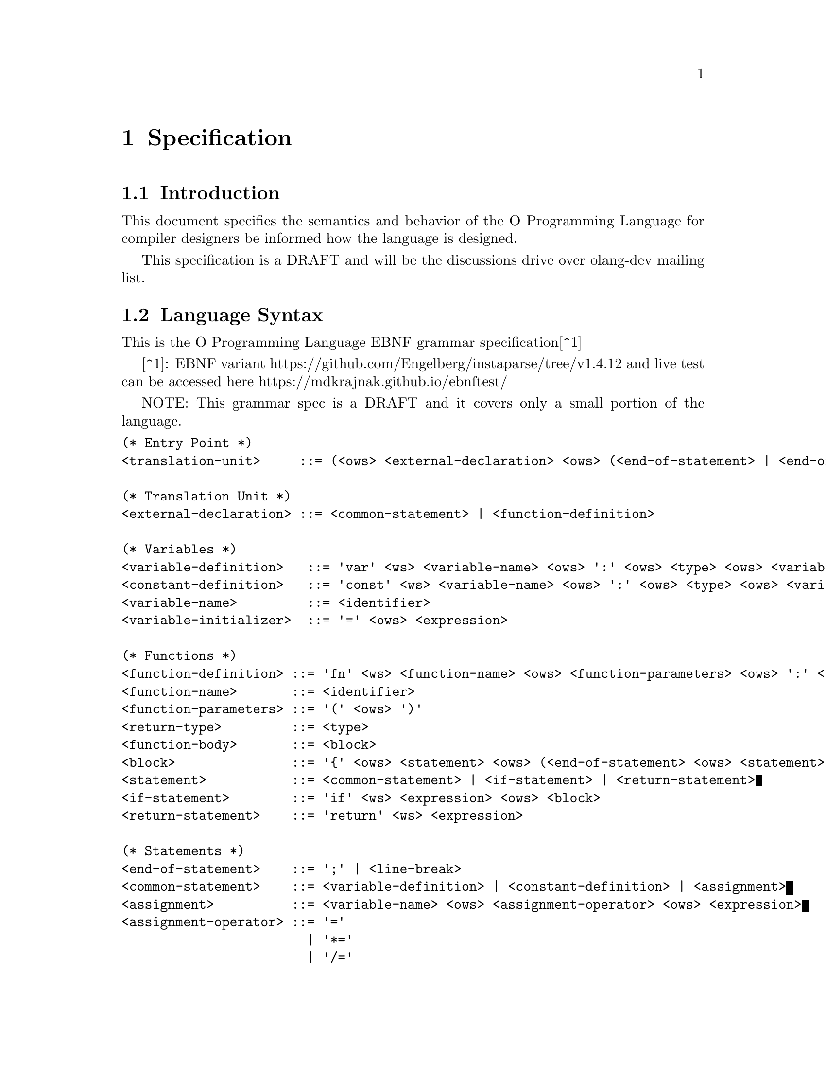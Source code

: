 @node Specification
@chapter Specification

@section Introduction

This document specifies the semantics and behavior of the O Programming
Language for compiler designers be informed how the language is designed.

This specification is a DRAFT and will be the discussions drive over olang-dev
mailing list.

@section Language Syntax

This is the O Programming Language EBNF grammar specification[^1]

[^1]: EBNF variant https://github.com/Engelberg/instaparse/tree/v1.4.12 and live
      test can be accessed here https://mdkrajnak.github.io/ebnftest/

NOTE: This grammar spec is a DRAFT and it covers only a small portion of the
language.

@verbatim
(* Entry Point *)
<translation-unit>     ::= (<ows> <external-declaration> <ows> (<end-of-statement> | <end-of-file>))*

(* Translation Unit *)
<external-declaration> ::= <common-statement> | <function-definition>

(* Variables *)
<variable-definition>   ::= 'var' <ws> <variable-name> <ows> ':' <ows> <type> <ows> <variable-initializer>?
<constant-definition>   ::= 'const' <ws> <variable-name> <ows> ':' <ows> <type> <ows> <variable-initializer>
<variable-name>         ::= <identifier>
<variable-initializer>  ::= '=' <ows> <expression>

(* Functions *)
<function-definition> ::= 'fn' <ws> <function-name> <ows> <function-parameters> <ows> ':' <ows> <return-type> <ows> <function-body>
<function-name>       ::= <identifier>
<function-parameters> ::= '(' <ows> ')'
<return-type>         ::= <type>
<function-body>       ::= <block>
<block>               ::= '{' <ows> <statement> <ows> (<end-of-statement> <ows> <statement> <ows>)* <end-of-statement>? <ows> '}'
<statement>           ::= <common-statement> | <if-statement> | <return-statement>
<if-statement>        ::= 'if' <ws> <expression> <ows> <block>
<return-statement>    ::= 'return' <ws> <expression>

(* Statements *)
<end-of-statement>    ::= ';' | <line-break>
<common-statement>    ::= <variable-definition> | <constant-definition> | <assignment>
<assignment>          ::= <variable-name> <ows> <assignment-operator> <ows> <expression>
<assignment-operator> ::= '='
                        | '*='
                        | '/='
                        | '%='
                        | '+='
                        | '-='
                        | '<<='
                        | '>>='
                        | '&='
                        | '^='
                        | '|='

(* Expressions *)
<expression> ::= <binary-expression>
<binary-expression> ::= <logical-or-expression>
<logical-or-expression> ::= <logical-and-expression> (<ows> '||' <ows> <logical-and-expression>)*
<logical-and-expression> ::= <bitwise-or-expression> (<ows> '&&' <ows> <bitwise-or-expression>)*
<bitwise-or-expression> ::= <bitwise-xor-expression> (<ows> '|' <ows> <bitwise-xor-expression>)*
<bitwise-xor-expression> ::= <bitwise-and-expression> (<ows> '^' <ows> <bitwise-and-expression>)*
<bitwise-and-expression> ::= <cmp-equality-expression> (<ows> '&' <ows> <cmp-equality-expression>)*
<cmp-equality-expression> ::= <cmp-relational-expression> (<ows> ('==' | '!=') <ows> <cmp-relational-expression>)*
<cmp-relational-expression> ::= <bitwise-shift-expression> (<ows> ('<' | '>' | '<=' | '>=') <ows> <bitwise-shift-expression>)*
<bitwise-shift-expression> ::= <additive-expression> (<ows> ('<<' | '>>') <ows> <additive-expression>)*
<additive-expression> ::= <multiplicative-expression> (<ows> ('+' | '-') <ows> <multiplicative-expression>)*
<multiplicative-expression> ::= <primary-expression> (<ows> ('*' | '/' | '%') <ows> <primary-expression>)*
<primary-expression> ::= <integer-literal>
                       | <variable-name>
                       | '(' <ows>  <expression> <ows> ')'

(* Identifiers *)
<type>                ::= 'u32'
<identifier>          ::= (<alpha> | '_') (<alpha> | <digit> | '_')*

(* Literals *)
<integer-literal>     ::= <integer-base10> | <integer-base16>
<integer-base10>      ::= #'[1-9]' (<digit> | '_')* | '0'
<integer-base16>      ::= #'0[Xx]' <hex-digit> (<hex-digit> | '_')*

(* Utilities *)
<ws>                  ::= <white-space>+
<ows>                 ::= <white-space>*
<white-space>         ::= <linear-space> | <line-break>
<line-break>          ::= #'[\n\v\f\r]' | '\r\n'
<linear-space>        ::= #'[ \t]'
<alpha>               ::= #'[a-zA-Z]'
<digit>               ::= #'[0-9]'
<hex-digit>           ::= <digit> | #'[a-fA-F]'
<end-of-file>         ::= #'$'
@end verbatim
